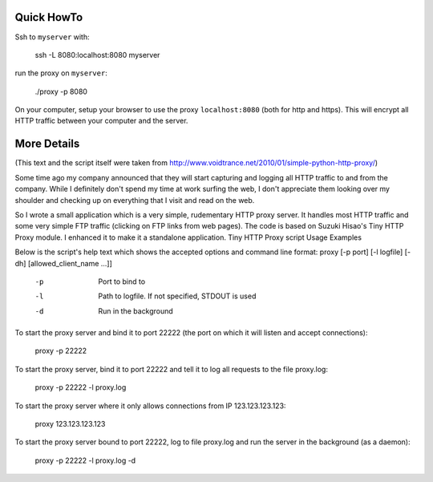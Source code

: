 Quick HowTo
===========

Ssh to ``myserver`` with:

    ssh -L 8080:localhost:8080 myserver

run the proxy on ``myserver``:

    ./proxy -p 8080

On your computer, setup your browser to use the proxy ``localhost:8080`` (both for http and https). This will encrypt all HTTP traffic
between your computer and the server.


More Details
============

(This text and the script itself were taken from http://www.voidtrance.net/2010/01/simple-python-http-proxy/)


Some time ago my company announced that they will start capturing and logging all HTTP traffic to and from the company. While I definitely don't spend my time at work surfing the web, I don't appreciate them looking over my shoulder and checking up on everything that I visit and read on the web.

So I wrote a small application which is a very simple, rudementary HTTP proxy server. It handles most HTTP traffic and some very simple FTP traffic (clicking on FTP links from web pages). The code is based on Suzuki Hisao's Tiny HTTP Proxy module. I enhanced it to make it a standalone application.
Tiny HTTP Proxy script
Usage Examples

Below is the script's help text which shows the accepted options and command line format:
proxy [-p port] [-l logfile] [-dh] [allowed_client_name ...]]
 
   -p       Port to bind to
   -l       Path to logfile. If not specified, STDOUT is used
   -d       Run in the background

To start the proxy server and bind it to port 22222 (the port on which it will listen and accept connections):

    proxy -p 22222

To start the proxy server, bind it to port 22222 and tell it to log all requests to the file proxy.log:

    proxy -p 22222 -l proxy.log

To start the proxy server where it only allows connections from IP 123.123.123.123:

    proxy 123.123.123.123

To start the proxy server bound to port 22222, log to file proxy.log and run the server in the background (as a daemon):

    proxy -p 22222 -l proxy.log -d
